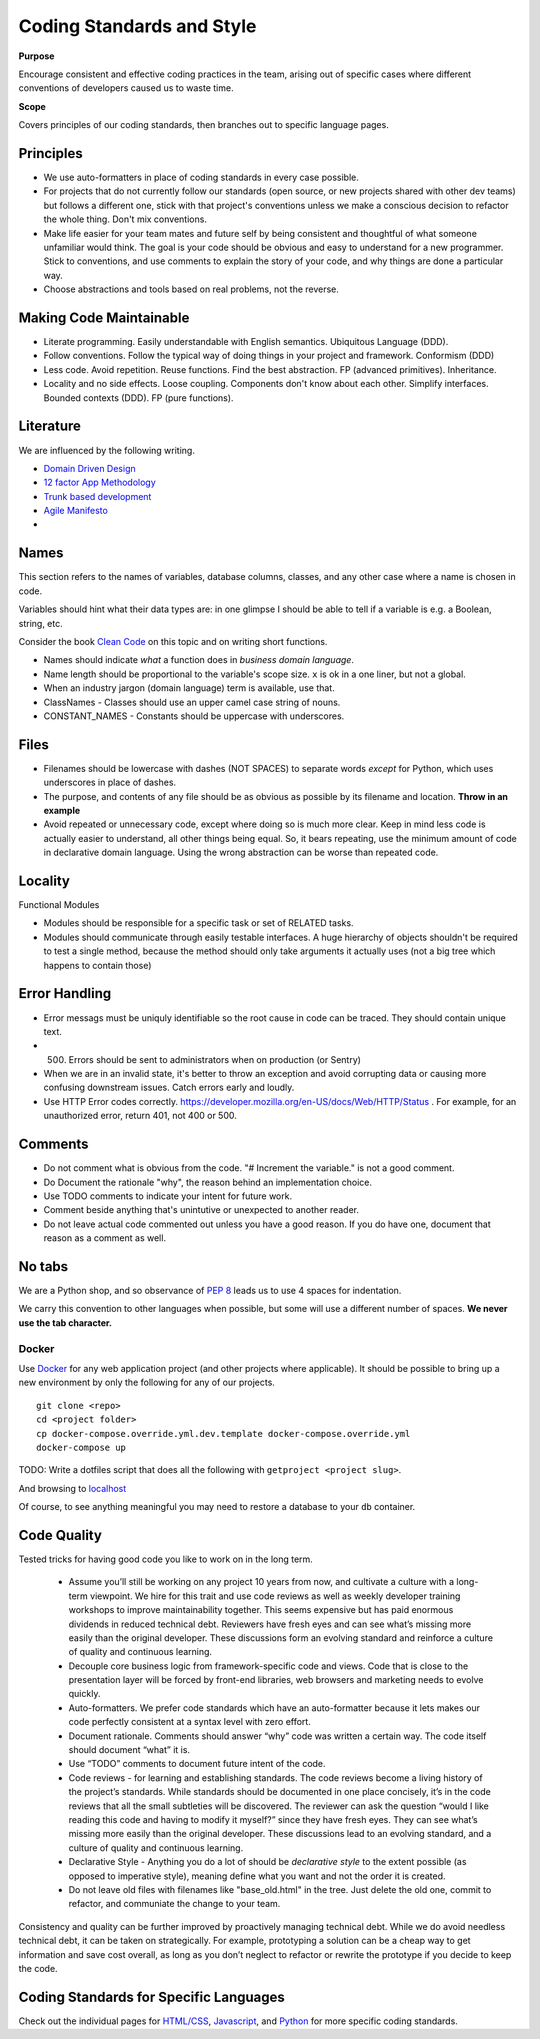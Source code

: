 Coding Standards and Style
==========================

**Purpose**

Encourage consistent and effective coding practices in the team, arising out of specific cases where different conventions of developers caused us to waste time.

**Scope**

Covers principles of our coding standards, then branches out to specific language pages.

Principles
----------

-  We use auto-formatters in place of coding standards in every case possible.
-  For projects that do not currently follow our standards (open source, or new projects shared with other dev teams) but follows a different one, stick with that project's conventions unless we make a conscious decision to refactor the whole thing. Don't mix conventions.
-  Make life easier for your team mates and future self by being consistent and thoughtful of what someone unfamiliar would think. The goal is your code should be obvious and easy to understand for a new programmer. Stick to conventions, and use comments to explain the story of your code, and why things are done a particular way.
-  Choose abstractions and tools based on real problems, not the reverse. 


Making Code Maintainable
------------------------
- Literate programming. Easily understandable with English semantics. Ubiquitous Language (DDD).
- Follow conventions. Follow the typical way of doing things in your project and framework. Conformism (DDD)
- Less code. Avoid repetition. Reuse functions. Find the best abstraction. FP (advanced primitives). Inheritance.
- Locality and no side effects. Loose coupling. Components don't know about each other. Simplify interfaces. Bounded contexts (DDD). FP (pure functions).

Literature
----------

We are influenced by the following writing.

-  `Domain Driven Design <https://en.wikipedia.org/wiki/Domain-driven_design>`__
-  `12 factor App Methodology <https://12factor.net/>`__
-  `Trunk based development <https://trunkbaseddevelopment.com/>`__
-  `Agile Manifesto <https://agilemanifesto.org/>`__
-  

Names
-----

This section refers to the names of variables, database columns, classes, and any other case where a name is chosen in code.

Variables should hint what their data types are: in one glimpse I should be able to tell if a variable is e.g. a Boolean, string, etc.

Consider the book `Clean Code <https://www.oreilly.com/library/view/clean-code/9780136083238/>`__ on this topic and on writing short functions.

-  Names should indicate *what* a function does in *business domain language*.
-  Name length should be proportional to the variable's scope size. ``x`` is ok in a one liner, but not a global.
-  When an industry jargon (domain language) term is available, use that.
-  ClassNames - Classes should use an upper camel case string of nouns.
-  CONSTANT_NAMES - Constants should be uppercase with underscores.

Files
-----

-  Filenames should be lowercase with dashes (NOT SPACES) to separate words *except* for Python, which uses underscores in place of dashes.
-  The purpose, and contents of any file should be as obvious as possible by its filename and location. **Throw in an example**
-  Avoid repeated or unnecessary code, except where doing so is much more clear. Keep in mind less code is actually easier to understand, all other things being equal. So, it bears repeating, use the minimum amount of code in declarative domain language. Using the wrong abstraction can be worse than repeated code.

Locality
--------

Functional Modules

-  Modules should be responsible for a specific task or set of RELATED tasks.
-  Modules should communicate through easily testable interfaces. A huge hierarchy of objects shouldn't be required to test a single method, because the method should only take arguments it actually uses (not a big tree which happens to contain those)

Error Handling
--------------
-  Error messags must be uniquly identifiable so the root cause in code can be traced. They should contain unique text.
-  (500) Errors should be sent to administrators when on production (or Sentry)
-  When we are in an invalid state, it's better to throw an exception and avoid corrupting data or causing more confusing downstream issues. Catch errors early and loudly.
-  Use HTTP Error codes correctly. https://developer.mozilla.org/en-US/docs/Web/HTTP/Status . For example, for an unauthorized error, return 401, not 400 or 500.

Comments
--------

-  Do not comment what is obvious from the code. "# Increment the variable." is not a good comment.
-  Do Document the rationale "why", the reason behind an implementation choice.
-  Use TODO comments to indicate your intent for future work.
-  Comment beside anything that's unintutive or unexpected to another reader.
-  Do not leave actual code commented out unless you have a good reason. If you do have one, document that reason as a comment as well.

No tabs
-------

We are a Python shop, and so observance of `PEP 8 <https://www.python.org/dev/peps/pep-0008/>`__ leads us to use 4 spaces for indentation. 

We carry this convention to other languages when possible, but some will use a different number of spaces. **We never use the tab character.**

Docker
~~~~~~

Use `Docker <../devops/DOCKER.html>`__ for any web application project (and other projects where applicable). It should be possible to bring up a new environment by only the following for any of our projects.

::

   git clone <repo>
   cd <project folder>
   cp docker-compose.override.yml.dev.template docker-compose.override.yml
   docker-compose up

TODO: Write a dotfiles script that does all the following with ``getproject <project slug>``.

And browsing to `localhost <http://localhost>`__

Of course, to see anything meaningful you may need to restore a database to your ``db`` container.


Code Quality
------------

Tested tricks for having good code you like to work on in the long term.

  * Assume you’ll still be working on any project 10 years from now, and cultivate a culture with a long-term viewpoint. We hire for this trait and use code reviews as well as weekly developer training workshops to improve maintainability together. This seems expensive but has paid enormous dividends in reduced technical debt.  Reviewers have fresh eyes and can see what’s missing more easily than the original developer. These discussions form an evolving standard and reinforce a culture of quality and continuous learning.
  * Decouple core business logic from framework-specific code and views. Code that is close to the presentation layer will be forced by front-end libraries, web browsers and marketing needs to evolve quickly.
  * Auto-formatters. We prefer code standards which have an auto-formatter because it lets makes our code perfectly consistent at a syntax level with zero effort.
  * Document rationale. Comments should answer “why” code was written a certain way. The code itself should document “what” it is.
  * Use “TODO” comments to document future intent of the code.
  * Code reviews - for learning and establishing standards. The code reviews become a living history of the project’s standards. While standards should be documented in one place concisely, it’s in the code reviews that all the small subtleties will be discovered. The reviewer can ask the question “would I like reading this code and having to modify it myself?” since they have fresh eyes. They can see what’s missing more easily than the original developer. These discussions lead to an evolving standard, and a culture of quality and continuous learning.
  * Declarative Style - Anything you do a lot of should be *declarative style* to the extent possible (as opposed to imperative style), meaning define what you want and not the order it is created.
  * Do not leave old files with filenames like "base_old.html" in the tree. Just delete the old one, commit to refactor, and communiate the change to your team.

Consistency and quality can be further improved by proactively managing technical debt. While we do avoid needless technical debt, it can be taken on strategically. For example, prototyping a solution can be a cheap way to get information and save cost overall, as long as you don’t neglect to refactor or rewrite the prototype if you decide to keep the code.

Coding Standards for Specific Languages
---------------------------------------

Check out the individual pages for `HTML/CSS <HTML_CSS.html>`__, `Javascript <JAVASCRIPT.html>`__, and `Python <PYTHON.html>`__ for more specific coding standards.
